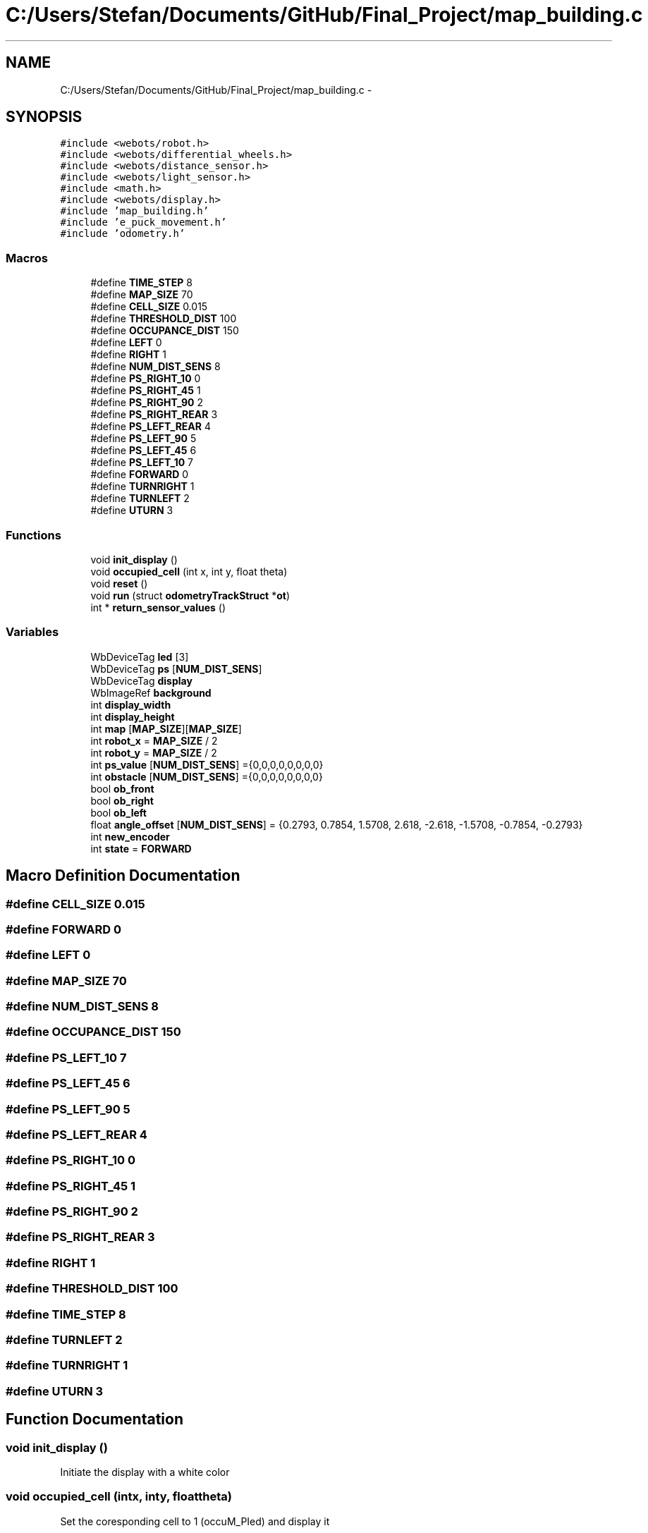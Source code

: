 .TH "C:/Users/Stefan/Documents/GitHub/Final_Project/map_building.c" 3 "Mon Mar 31 2014" "Version 0.2" "Major Project Documentation" \" -*- nroff -*-
.ad l
.nh
.SH NAME
C:/Users/Stefan/Documents/GitHub/Final_Project/map_building.c \- 
.SH SYNOPSIS
.br
.PP
\fC#include <webots/robot\&.h>\fP
.br
\fC#include <webots/differential_wheels\&.h>\fP
.br
\fC#include <webots/distance_sensor\&.h>\fP
.br
\fC#include <webots/light_sensor\&.h>\fP
.br
\fC#include <math\&.h>\fP
.br
\fC#include <webots/display\&.h>\fP
.br
\fC#include 'map_building\&.h'\fP
.br
\fC#include 'e_puck_movement\&.h'\fP
.br
\fC#include 'odometry\&.h'\fP
.br

.SS "Macros"

.in +1c
.ti -1c
.RI "#define \fBTIME_STEP\fP   8"
.br
.ti -1c
.RI "#define \fBMAP_SIZE\fP   70"
.br
.ti -1c
.RI "#define \fBCELL_SIZE\fP   0\&.015"
.br
.ti -1c
.RI "#define \fBTHRESHOLD_DIST\fP   100"
.br
.ti -1c
.RI "#define \fBOCCUPANCE_DIST\fP   150"
.br
.ti -1c
.RI "#define \fBLEFT\fP   0"
.br
.ti -1c
.RI "#define \fBRIGHT\fP   1"
.br
.ti -1c
.RI "#define \fBNUM_DIST_SENS\fP   8"
.br
.ti -1c
.RI "#define \fBPS_RIGHT_10\fP   0"
.br
.ti -1c
.RI "#define \fBPS_RIGHT_45\fP   1"
.br
.ti -1c
.RI "#define \fBPS_RIGHT_90\fP   2"
.br
.ti -1c
.RI "#define \fBPS_RIGHT_REAR\fP   3"
.br
.ti -1c
.RI "#define \fBPS_LEFT_REAR\fP   4"
.br
.ti -1c
.RI "#define \fBPS_LEFT_90\fP   5"
.br
.ti -1c
.RI "#define \fBPS_LEFT_45\fP   6"
.br
.ti -1c
.RI "#define \fBPS_LEFT_10\fP   7"
.br
.ti -1c
.RI "#define \fBFORWARD\fP   0"
.br
.ti -1c
.RI "#define \fBTURNRIGHT\fP   1"
.br
.ti -1c
.RI "#define \fBTURNLEFT\fP   2"
.br
.ti -1c
.RI "#define \fBUTURN\fP   3"
.br
.in -1c
.SS "Functions"

.in +1c
.ti -1c
.RI "void \fBinit_display\fP ()"
.br
.ti -1c
.RI "void \fBoccupied_cell\fP (int x, int y, float theta)"
.br
.ti -1c
.RI "void \fBreset\fP ()"
.br
.ti -1c
.RI "void \fBrun\fP (struct \fBodometryTrackStruct\fP *\fBot\fP)"
.br
.ti -1c
.RI "int * \fBreturn_sensor_values\fP ()"
.br
.in -1c
.SS "Variables"

.in +1c
.ti -1c
.RI "WbDeviceTag \fBled\fP [3]"
.br
.ti -1c
.RI "WbDeviceTag \fBps\fP [\fBNUM_DIST_SENS\fP]"
.br
.ti -1c
.RI "WbDeviceTag \fBdisplay\fP"
.br
.ti -1c
.RI "WbImageRef \fBbackground\fP"
.br
.ti -1c
.RI "int \fBdisplay_width\fP"
.br
.ti -1c
.RI "int \fBdisplay_height\fP"
.br
.ti -1c
.RI "int \fBmap\fP [\fBMAP_SIZE\fP][\fBMAP_SIZE\fP]"
.br
.ti -1c
.RI "int \fBrobot_x\fP = \fBMAP_SIZE\fP / 2"
.br
.ti -1c
.RI "int \fBrobot_y\fP = \fBMAP_SIZE\fP / 2"
.br
.ti -1c
.RI "int \fBps_value\fP [\fBNUM_DIST_SENS\fP] ={0,0,0,0,0,0,0,0}"
.br
.ti -1c
.RI "int \fBobstacle\fP [\fBNUM_DIST_SENS\fP] ={0,0,0,0,0,0,0,0}"
.br
.ti -1c
.RI "bool \fBob_front\fP"
.br
.ti -1c
.RI "bool \fBob_right\fP"
.br
.ti -1c
.RI "bool \fBob_left\fP"
.br
.ti -1c
.RI "float \fBangle_offset\fP [\fBNUM_DIST_SENS\fP] = {0\&.2793, 0\&.7854, 1\&.5708, 2\&.618, -2\&.618, -1\&.5708, -0\&.7854, -0\&.2793}"
.br
.ti -1c
.RI "int \fBnew_encoder\fP"
.br
.ti -1c
.RI "int \fBstate\fP = \fBFORWARD\fP"
.br
.in -1c
.SH "Macro Definition Documentation"
.PP 
.SS "#define CELL_SIZE   0\&.015"

.SS "#define FORWARD   0"

.SS "#define LEFT   0"

.SS "#define MAP_SIZE   70"

.SS "#define NUM_DIST_SENS   8"

.SS "#define OCCUPANCE_DIST   150"

.SS "#define PS_LEFT_10   7"

.SS "#define PS_LEFT_45   6"

.SS "#define PS_LEFT_90   5"

.SS "#define PS_LEFT_REAR   4"

.SS "#define PS_RIGHT_10   0"

.SS "#define PS_RIGHT_45   1"

.SS "#define PS_RIGHT_90   2"

.SS "#define PS_RIGHT_REAR   3"

.SS "#define RIGHT   1"

.SS "#define THRESHOLD_DIST   100"

.SS "#define TIME_STEP   8"

.SS "#define TURNLEFT   2"

.SS "#define TURNRIGHT   1"

.SS "#define UTURN   3"

.SH "Function Documentation"
.PP 
.SS "void init_display ()"
Initiate the display with a white color 
.SS "void occupied_cell (intx, inty, floattheta)"
Set the coresponding cell to 1 (occuM_PIed) and display it 
.SS "void reset (void)"
enables the needed sensor devices 
.SS "int* return_sensor_values ()"
returns a pointer to an array of the current sensor values 
.SS "void run (struct \fBodometryTrackStruct\fP *ot)"

.SH "Variable Documentation"
.PP 
.SS "float angle_offset[\fBNUM_DIST_SENS\fP] = {0\&.2793, 0\&.7854, 1\&.5708, 2\&.618, -2\&.618, -1\&.5708, -0\&.7854, -0\&.2793}"

.SS "WbImageRef background"

.SS "WbDeviceTag display"

.SS "int display_height"

.SS "int display_width"

.SS "WbDeviceTag led[3]"

.SS "int map[\fBMAP_SIZE\fP][\fBMAP_SIZE\fP]"

.SS "int new_encoder"

.SS "bool ob_front"

.SS "bool ob_left"

.SS "bool ob_right"

.SS "int obstacle[\fBNUM_DIST_SENS\fP] ={0,0,0,0,0,0,0,0}"

.SS "WbDeviceTag ps[\fBNUM_DIST_SENS\fP]"

.SS "int ps_value[\fBNUM_DIST_SENS\fP] ={0,0,0,0,0,0,0,0}"

.SS "int robot_x = \fBMAP_SIZE\fP / 2"

.SS "int robot_y = \fBMAP_SIZE\fP / 2"

.SS "int state = \fBFORWARD\fP"

.SH "Author"
.PP 
Generated automatically by Doxygen for Major Project Documentation from the source code\&.

